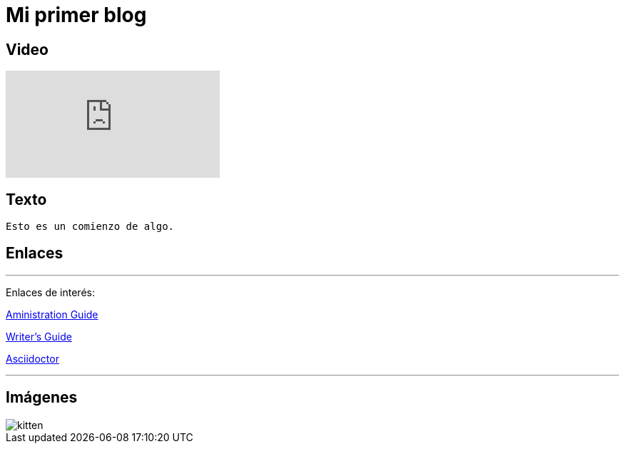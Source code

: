 = Mi primer blog

== Video

:hp-tags: HubPress, Blog, Open Source,

video::KCylB780zSM[youtube]

== Texto
----
Esto es un comienzo de algo.
----

== Enlaces

---
Enlaces de interés:


https://github.com/txemis/txemis.github.io/blob/master/Administration.adoc[Aministration Guide]

https://github.com/txemis/txemis.github.io/blob/master/Writers_Guide.adoc[Writer’s Guide]

http://asciidoctor.org/docs/user-manual/#what-is-asciidoctor[Asciidoctor]

---

== Imágenes

image::https://tlgur.com/s/kitten.jpg[]


